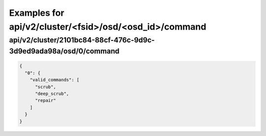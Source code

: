 Examples for api/v2/cluster/<fsid>/osd/<osd_id>/command
=======================================================

api/v2/cluster/2101bc84-88cf-476c-9d9c-3d9ed9ada98a/osd/0/command
-----------------------------------------------------------------

.. code-block:: json

   {
     "0": {
       "valid_commands": [
         "scrub", 
         "deep_scrub", 
         "repair"
       ]
     }
   }

